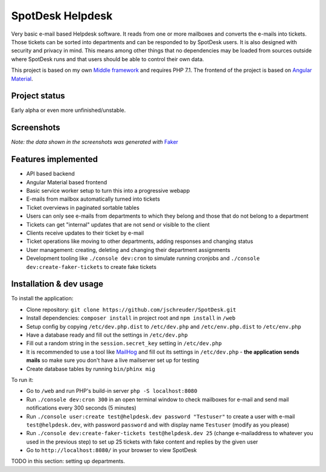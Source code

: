 =================
SpotDesk Helpdesk
=================

Very basic e-mail based Helpdesk software. It reads from one or more mailboxes
and converts the e-mails into tickets. Those tickets can be sorted into
departments and can be responded to by SpotDesk users. It is also designed with
security and privacy in mind. This means among other things that no
dependencies may be loaded from sources outside where SpotDesk runs and that
users should be able to control their own data.

This project is based on my own `Middle framework <https://github.com/jschreuder/Middle>`_
and requires PHP 7.1. The frontend of the project is based on
`Angular Material <https://material.angularjs.org/>`_.

--------------
Project status
--------------

.. image:: https://scrutinizer-ci.com/g/jschreuder/SpotDesk/badges/quality-score.png?b=master
   :target: https://scrutinizer-ci.com/g/jschreuder/SpotDesk/?branch=master
   :alt: Scrutinizer Code Quality
.. image:: https://scrutinizer-ci.com/g/jschreuder/SpotDesk/badges/coverage.png?b=master
   :target: https://scrutinizer-ci.com/g/jschreuder/SpotDesk/?branch=master
   :alt: Scrutinizer Build Status
.. image:: https://scrutinizer-ci.com/g/jschreuder/SpotDesk/badges/build.png?b=master
   :target: https://scrutinizer-ci.com/g/jschreuder/SpotDesk/?branch=master
   :alt: Scrutinizer Build Status

Early alpha or even more unfinished/unstable.

-----------
Screenshots
-----------

.. image:: docs/assets/tickets-list.png
   :alt: List of open tickets

.. image:: docs/assets/view-ticket.png
   :alt: View a single ticket

*Note: the data shown in the screenshots was generated with* `Faker <https://github.com/fzaninotto/Faker>`_

--------------------
Features implemented
--------------------

* API based backend
* Angular Material based frontend
* Basic service worker setup to turn this into a progressive webapp
* E-mails from mailbox automatically turned into tickets
* Ticket overviews in paginated sortable tables
* Users can only see e-mails from departments to which they belong and those
  that do not belong to a department
* Tickets can get "internal" updates that are not send or visible to the client
* Clients receive updates to their ticket by e-mail
* Ticket operations like moving to other departments, adding responses and
  changing status
* User management: creating, deleting and changing their department assignments
* Development tooling like ``./console dev:cron`` to simulate running cronjobs
  and ``./console dev:create-faker-tickets`` to create fake tickets

------------------------
Installation & dev usage
------------------------

To install the application:

* Clone repository: ``git clone https://github.com/jschreuder/SpotDesk.git``
* Install dependencies: ``composer install`` in project root and
  ``npm install`` in ``/web``
* Setup config by copying ``/etc/dev.php.dist`` to ``/etc/dev.php`` and
  ``/etc/env.php.dist`` to ``/etc/env.php``
* Have a database ready and fill out the settings in ``/etc/dev.php``
* Fill out a random string in the ``session.secret_key`` setting in
  ``/etc/dev.php``
* It is recommended to use a tool like
  `MailHog <https://github.com/mailhog/MailHog>`_ and fill out its settings
  in ``/etc/dev.php`` - **the application sends mails** so make sure you don't
  have a live mailserver set up for testing
* Create database tables by running ``bin/phinx mig``

To run it:

* Go to ``/web`` and run PHP's build-in server ``php -S localhost:8080``
* Run ``./console dev:cron 300`` in an open terminal window to check mailboxes
  for e-mail and send mail notifications every 300 seconds (5 minutes)
* Run ``./console user:create test@helpdesk.dev password "Testuser"`` to create
  a user with e-mail ``test@helpdesk.dev``, with password ``password`` and with
  display name ``Testuser`` (modify as you please)
* Run ``./console dev:create-faker-tickets test@helpdesk.dev 25`` (change
  e-mailaddress to whatever you used in the previous step) to set up 25 tickets
  with fake content and replies by the given user
* Go to ``http://localhost:8080/`` in your browser to view SpotDesk

TODO in this section: setting up departments.
